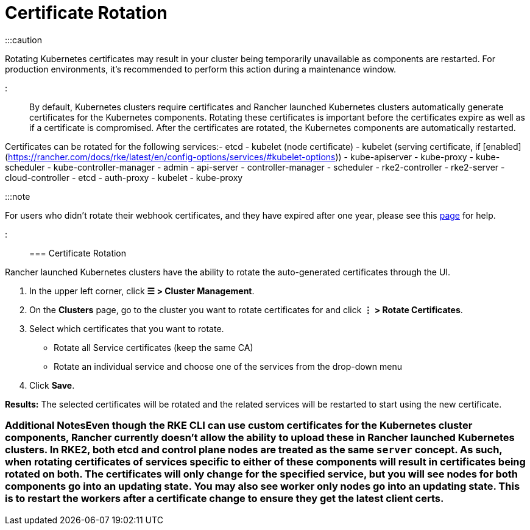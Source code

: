 = Certificate Rotation

+++<head>++++++<link rel="canonical" href="https://ranchermanager.docs.rancher.com/how-to-guides/new-user-guides/manage-clusters/rotate-certificates">++++++</link>++++++</head>+++

:::caution

Rotating Kubernetes certificates may result in your cluster being temporarily unavailable as components are restarted. For production environments, it's recommended to perform this action during a maintenance window.

:::

By default, Kubernetes clusters require certificates and Rancher launched Kubernetes clusters automatically generate  certificates for the Kubernetes components. Rotating these certificates is important before the certificates expire as well as if a certificate is compromised. After the certificates are rotated, the Kubernetes components are automatically restarted.

Certificates can be rotated for the following services:+++<Tabs>++++++<TabItem value="RKE">+++- etcd - kubelet (node certificate) - kubelet (serving certificate, if [enabled](https://rancher.com/docs/rke/latest/en/config-options/services/#kubelet-options)) - kube-apiserver - kube-proxy - kube-scheduler - kube-controller-manager+++</TabItem>+++ +++<TabItem value="RKE2">+++- admin - api-server - controller-manager - scheduler - rke2-controller - rke2-server - cloud-controller - etcd - auth-proxy - kubelet - kube-proxy+++</TabItem>++++++</Tabs>+++

:::note

For users who didn't rotate their webhook certificates, and they have expired after one year, please see this xref:../../../troubleshooting/other-troubleshooting-tips/expired-webhook-certificate-rotation.adoc[page] for help.

:::

=== Certificate Rotation

Rancher launched Kubernetes clusters have the ability to rotate the auto-generated certificates through the UI.

. In the upper left corner, click *☰ > Cluster Management*.
. On the *Clusters* page, go to the cluster you want to rotate certificates for and click *⋮ > Rotate Certificates*.
. Select which certificates that you want to rotate.
 ** Rotate all Service certificates (keep the same CA)
 ** Rotate an individual service and choose one of the services from the drop-down menu
. Click *Save*.

*Results:* The selected certificates will be rotated and the related services will be restarted to start using the new certificate.

=== Additional Notes+++<Tabs>++++++<TabItem value="RKE">+++Even though the RKE CLI can use custom certificates for the Kubernetes cluster components, Rancher currently doesn't allow the ability to upload these in Rancher launched Kubernetes clusters.+++</TabItem>+++ +++<TabItem value="RKE2">+++In RKE2, both etcd and control plane nodes are treated as the same `server` concept. As such, when rotating certificates of services specific to either of these components will result in certificates being rotated on both. The certificates will only change for the specified service, but you will see nodes for both components go into an updating state. You may also see worker only nodes go into an updating state. This is to restart the workers after a certificate change to ensure they get the latest client certs.+++</TabItem>++++++</Tabs>+++

